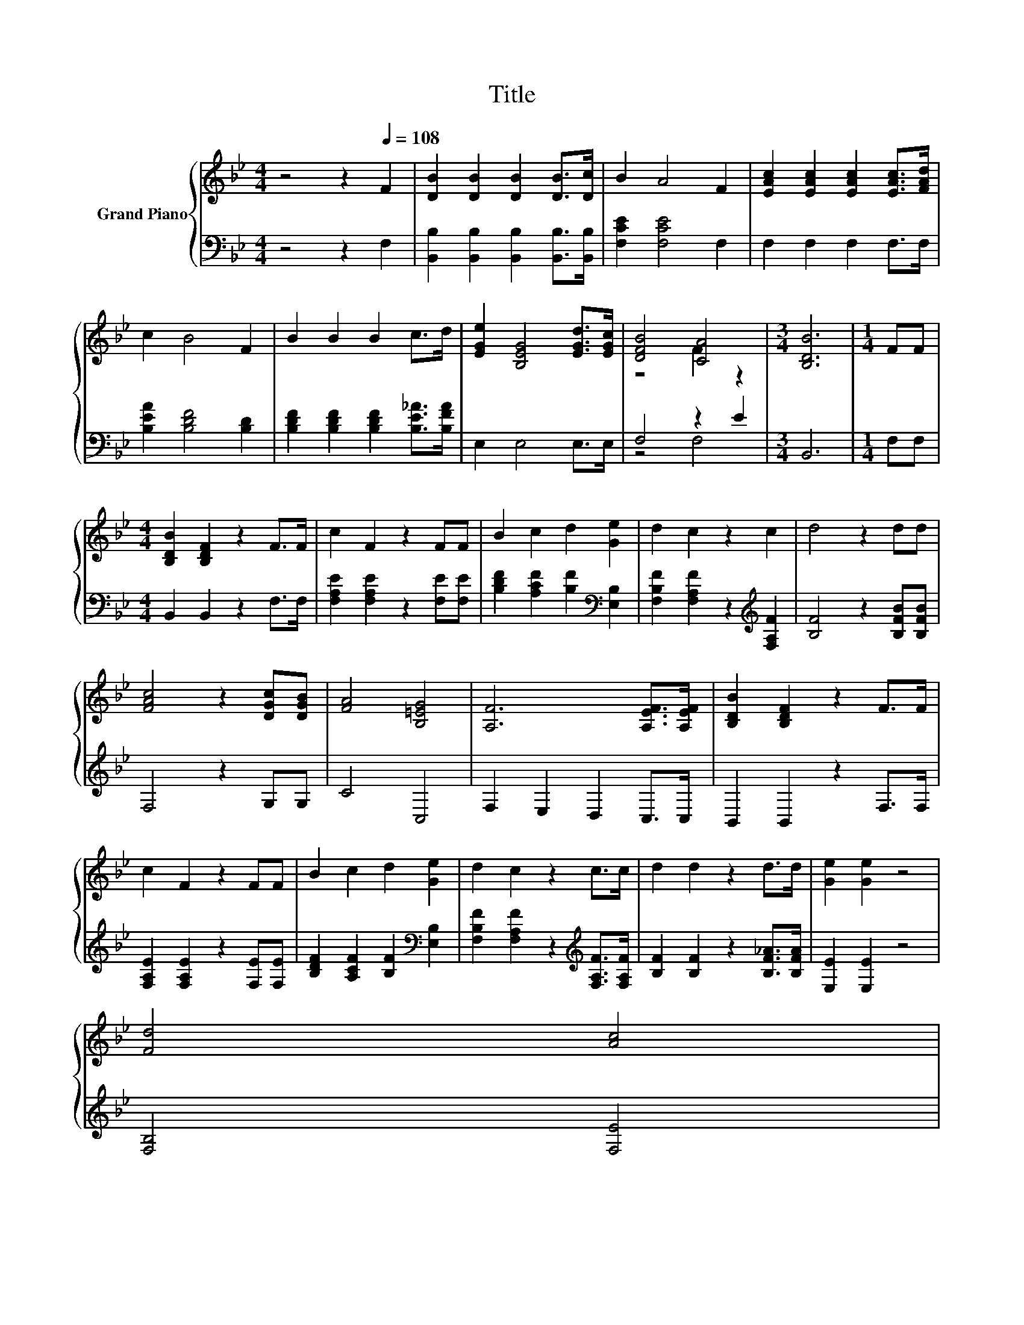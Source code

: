 X:1
T:Title
%%score { ( 1 3 ) | ( 2 4 ) }
L:1/8
M:4/4
K:Bb
V:1 treble nm="Grand Piano"
V:3 treble 
V:2 bass 
V:4 bass 
V:1
 z4 z2[Q:1/4=108] F2 | [DB]2 [DB]2 [DB]2 [DB]>[Dc] | B2 A4 F2 | [EAc]2 [EAc]2 [EAc]2 [EAc]>[FAd] | %4
 c2 B4 F2 | B2 B2 B2 c>d | [EGe]2 [B,EG]4 [EGd]>[EGc] | [DFB]4 [CA]4 |[M:3/4] [B,DB]6 |[M:1/4] FF | %10
[M:4/4] [B,DB]2 [B,DF]2 z2 F>F | c2 F2 z2 FF | B2 c2 d2 [Ge]2 | d2 c2 z2 c2 | d4 z2 dd | %15
 [FAc]4 z2 [DGc][DGB] | [FA]4 [B,=EG]4 | [A,F]6 [A,EF]>[A,EF] | [B,DB]2 [B,DF]2 z2 F>F | %19
 c2 F2 z2 FF | B2 c2 d2 [Ge]2 | d2 c2 z2 c>c | d2 d2 z2 d>d | [Ge]2 [Ge]2 z4 | %24
 [Fd]4 [Ac]4[Q:1/4=106][Q:1/4=105][Q:1/4=103][Q:1/4=101][Q:1/4=100][Q:1/4=98][Q:1/4=96][Q:1/4=95][Q:1/4=93][Q:1/4=91][Q:1/4=89][Q:1/4=88][Q:1/4=86][Q:1/4=84][Q:1/4=83] | %25
[M:3/4] [DFB]6 |] %26
V:2
 z4 z2 F,2 | [B,,B,]2 [B,,B,]2 [B,,B,]2 [B,,B,]>[B,,B,] | [F,CE]2 [F,CE]4 F,2 | F,2 F,2 F,2 F,>F, | %4
 [B,EA]2 [B,DF]4 [B,D]2 | [B,DF]2 [B,DF]2 [B,DF]2 [B,E_A]>[B,FA] | E,2 E,4 E,>E, | F,4 z2 E2 | %8
[M:3/4] B,,6 |[M:1/4] F,F, |[M:4/4] B,,2 B,,2 z2 F,>F, | [F,A,E]2 [F,A,E]2 z2 [F,E][F,E] | %12
 [B,DF]2 [A,CF]2 [B,F]2[K:bass] [E,B,]2 | [F,B,F]2 [F,A,F]2 z2[K:treble] [F,A,F]2 | %14
 [B,F]4 z2 [B,FB][B,FB] | F,4 z2 G,G, | C4 C,4 | F,2 E,2 D,2 C,>C, | B,,2 B,,2 z2 F,>F, | %19
 [F,A,E]2 [F,A,E]2 z2 [F,E][F,E] | [B,DF]2 [A,CF]2 [B,F]2[K:bass] [E,B,]2 | %21
 [F,B,F]2 [F,A,F]2 z2[K:treble] [F,A,F]>[F,A,F] | [B,F]2 [B,F]2 z2 [B,F_A]>[B,FA] | %23
 [E,E]2 [E,E]2 z4 | [F,B,]4 [F,E]4 |[M:3/4] [B,,B,]6 |] %26
V:3
 x8 | x8 | x8 | x8 | x8 | x8 | x8 | z4 F2 z2 |[M:3/4] x6 |[M:1/4] x2 |[M:4/4] x8 | x8 | x8 | x8 | %14
 x8 | x8 | x8 | x8 | x8 | x8 | x8 | x8 | x8 | x8 | x8 |[M:3/4] x6 |] %26
V:4
 x8 | x8 | x8 | x8 | x8 | x8 | x8 | z4 F,4 |[M:3/4] x6 |[M:1/4] x2 |[M:4/4] x8 | x8 | %12
 x6[K:bass] x2 | x6[K:treble] x2 | x8 | x8 | x8 | x8 | x8 | x8 | x6[K:bass] x2 | x6[K:treble] x2 | %22
 x8 | x8 | x8 |[M:3/4] x6 |] %26

